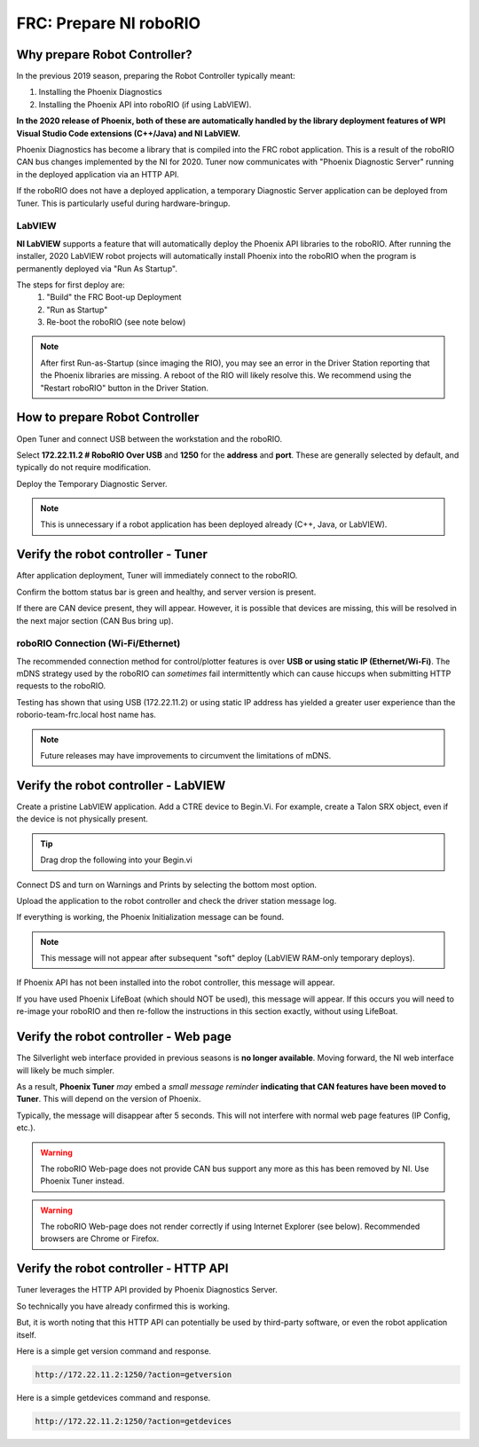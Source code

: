 FRC: Prepare NI roboRIO
========================

Why prepare Robot Controller?
~~~~~~~~~~~~~~~~~~~~~~~~~~~~~~~~~~~~~~~~~~~~~~~~~~~~~~~~~~~~~~~~~~~~~~~~~~~~~~~~~~~~~~

In the previous 2019 season, preparing the Robot Controller typically meant:

1. Installing the Phoenix Diagnostics
2. Installing the Phoenix API into roboRIO (if using LabVIEW).

**In the 2020 release of Phoenix, both of these are automatically handled by the library deployment features of WPI Visual Studio Code extensions (C++/Java) and NI LabVIEW.**

Phoenix Diagnostics has become a library that is compiled into the FRC robot application.  This is a result of the roboRIO CAN bus changes implemented by the NI for 2020.
Tuner now communicates with "Phoenix Diagnostic Server" running in the deployed application via an HTTP API.

If the roboRIO does not have a deployed application, a temporary Diagnostic Server application can be deployed from Tuner.  This is particularly useful during hardware-bringup.


.. _PrepRobotLV:

LabVIEW
----------------------------------------------------
**NI LabVIEW** supports a feature that will automatically deploy the Phoenix API libraries to the roboRIO.
After running the installer, 2020 LabVIEW robot projects will automatically install Phoenix into the roboRIO when the program is permanently deployed via "Run As Startup".

The steps for first deploy are:
  1. "Build" the FRC Boot-up Deployment
  2. "Run as Startup"
  3. Re-boot the roboRIO (see note below)

.. note:: After first Run-as-Startup (since imaging the RIO), you may see an error in the Driver Station reporting that the Phoenix libraries are missing.  A reboot of the RIO will likely resolve this.  We recommend using the "Restart roboRIO" button in the Driver Station.


How to prepare Robot Controller
~~~~~~~~~~~~~~~~~~~~~~~~~~~~~~~~~~~~~~~~~~~~~~~~~~~~~~~~~~~~~~~~~~~~~~~~~~~~~~~~~~~~~~

Open Tuner and connect USB between the workstation and the roboRIO.

.. image:: img/tuner-1.png

Select **172.22.11.2 # RoboRIO Over USB** and **1250** for the **address** and **port**. 
These are generally selected by default, and typically do not require modification.

Deploy the Temporary Diagnostic Server.

.. note:: This is unnecessary if a robot application has been deployed already (C++, Java, or LabVIEW).

.. image:: img/tuner-7.png

Verify the robot controller - Tuner
~~~~~~~~~~~~~~~~~~~~~~~~~~~~~~~~~~~~~~~~~~~~~~~~~~~~~~~~~~~~~~~~~~~~~~~~~~~~~~~~~~~~~~

After application deployment, Tuner will immediately connect to the roboRIO.

Confirm the bottom status bar is green and healthy, and server version is present.

.. image:: img/tuner-8.png

If there are CAN device present, they will appear.  However, it is possible that devices are missing, this will be resolved in the next major section (CAN Bus bring up).

.. image:: img/tuner-6.png


roboRIO Connection (Wi-Fi/Ethernet)
------------------------------------------------------
The recommended connection method for control/plotter features is over **USB or using static IP (Ethernet/Wi-Fi)**.  
The mDNS strategy used by the roboRIO can *sometimes* fail intermittently which can cause hiccups when submitting HTTP requests to the roboRIO. 

Testing has shown that using USB (172.22.11.2) or using static IP address has yielded a greater user experience than the roborio-team-frc.local host name has.

.. note:: Future releases may have improvements to circumvent the limitations of mDNS.

Verify the robot controller - LabVIEW
~~~~~~~~~~~~~~~~~~~~~~~~~~~~~~~~~~~~~~~~~~~~~~~~~~~~~~~~~~~~~~~~~~~~~~~~~~~~~~~~~~~~~~
Create a pristine LabVIEW application.  Add a CTRE device to Begin.Vi.  For example, create a Talon SRX object, even if the device is not physically present.

.. image:: img/verify-LV.png

.. tip:: Drag drop the following into your Begin.vi

.. image:: img/lv-snip-1.png

Connect DS and turn on Warnings and Prints by selecting the bottom most option.

.. image:: img/prep-rc-2.png

Upload the application to the robot controller and check the driver station message log.

If everything is working, the Phoenix Initialization message can be found.  

.. note:: This message will not appear after subsequent "soft" deploy (LabVIEW RAM-only temporary deploys).

.. image:: img/prep-rc-3.png

If Phoenix API has not been installed into the robot controller, this message will appear.

.. image:: img/prep-rc-4.png

If you have used Phoenix LifeBoat (which should NOT be used), this message will appear.  If this occurs you will need to re-image your roboRIO and then re-follow the instructions in this section exactly, without using LifeBoat.

.. image:: img/prep-rc-8.png

Verify the robot controller - Web page
~~~~~~~~~~~~~~~~~~~~~~~~~~~~~~~~~~~~~~~~~~~~~~~~~~~~~~~~~~~~~~~~~~~~~~~~~~~~~~~~~~~~~~

The Silverlight web interface provided in previous seasons is **no longer available**.  Moving forward, the NI web interface will likely be much simpler.  

As a result, **Phoenix Tuner** *may* embed a *small message reminder* **indicating that CAN features have been moved to Tuner**.  This will depend on the version of Phoenix.

Typically, the message will disappear after 5 seconds.  This will not interfere with normal web page features (IP Config, etc.).

.. image:: img/prep-rc-5.png

.. warning:: The roboRIO Web-page does not provide CAN bus support any more as this has been removed by NI.  Use Phoenix Tuner instead.

.. warning:: The roboRIO Web-page does not render correctly if using Internet Explorer (see below).  Recommended browsers are Chrome or Firefox.  

.. image:: img/bad-web-dash.png

Verify the robot controller - HTTP API
~~~~~~~~~~~~~~~~~~~~~~~~~~~~~~~~~~~~~~~~~~~~~~~~~~~~~~~~~~~~~~~~~~~~~~~~~~~~~~~~~~~~~~

Tuner leverages the HTTP API provided by Phoenix Diagnostics Server.  

So technically you have already confirmed this is working.  

But, it is worth noting that this HTTP API can potentially be used by third-party software, or even the robot application itself.

Here is a simple get version command and response.

.. code-block:: html

  http://172.22.11.2:1250/?action=getversion


.. image:: img/prep-rc-7.png


Here is a simple getdevices command and response.

.. code-block:: html

  http://172.22.11.2:1250/?action=getdevices


.. image:: img/prep-rc-6.png




